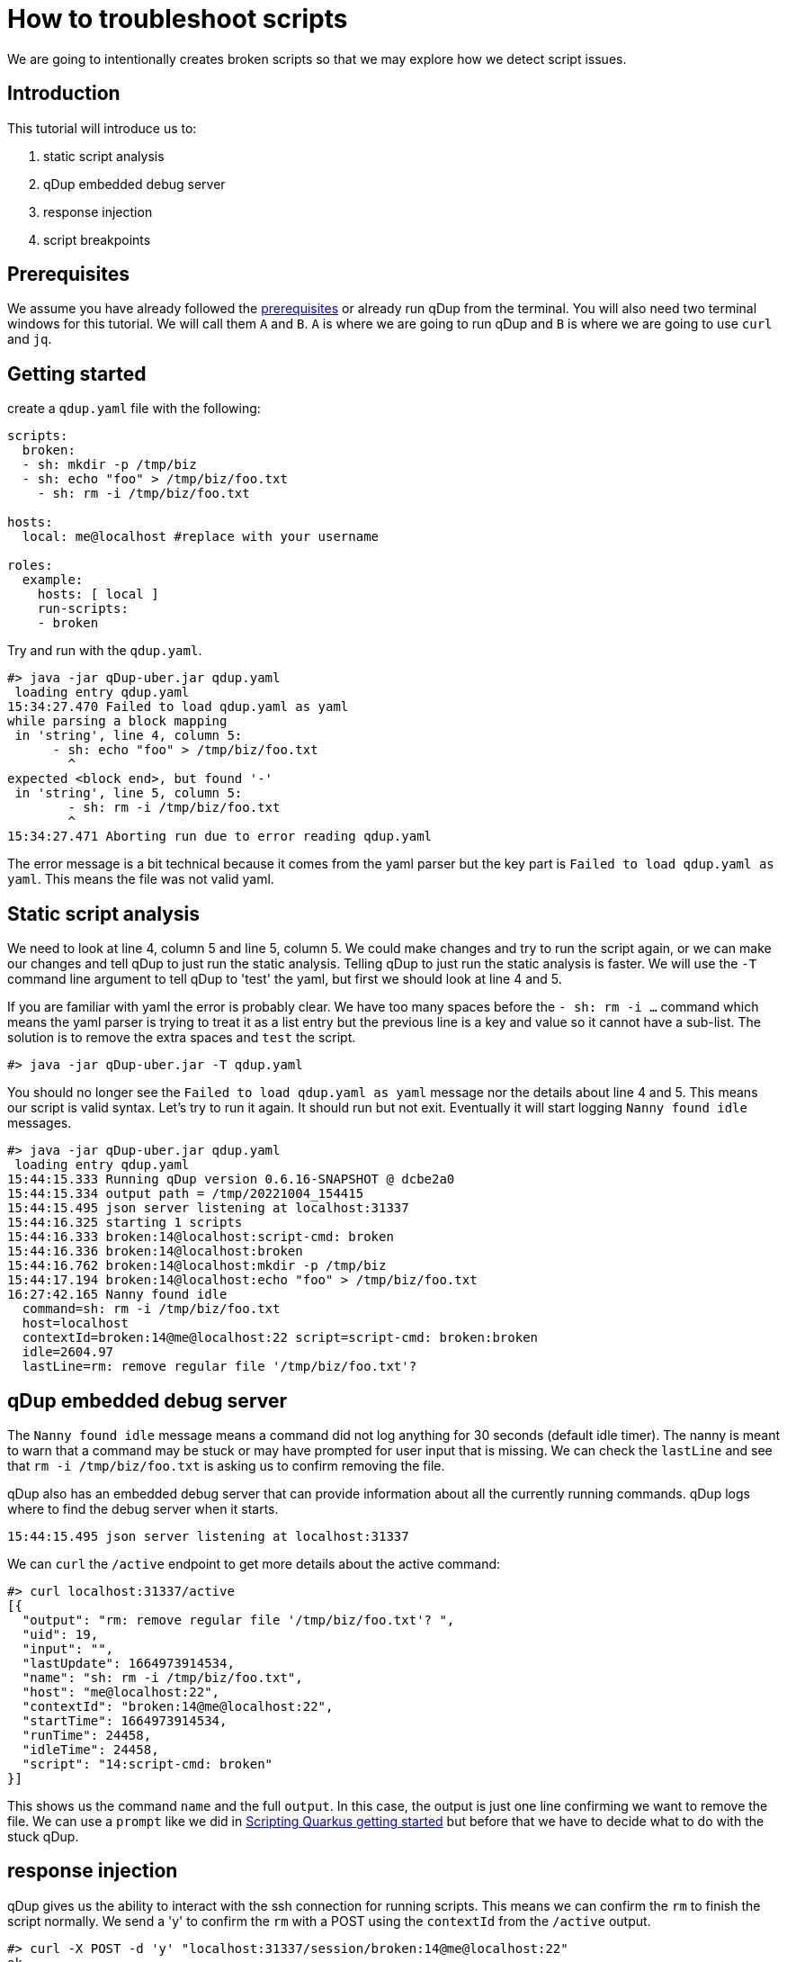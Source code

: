 = How to troubleshoot scripts

We are going to intentionally creates broken scripts so that we may explore how we detect script issues.

== Introduction
This tutorial will introduce us to:

1. static script analysis
2. qDup embedded debug server
3. response injection
4. script breakpoints

== Prerequisites
We assume you have already followed the link:./prerequisites.adoc[prerequisites] or already run qDup from the terminal. You will also need two terminal windows for this tutorial. We will call them `A` and `B`. `A` is where we are going to run qDup and `B` is where we are going to use `curl` and `jq`.

== Getting started
create a `qdup.yaml` file with the following:
```yaml
scripts:
  broken:
  - sh: mkdir -p /tmp/biz
  - sh: echo "foo" > /tmp/biz/foo.txt
    - sh: rm -i /tmp/biz/foo.txt

hosts:
  local: me@localhost #replace with your username

roles:
  example:
    hosts: [ local ]
    run-scripts:
    - broken
```

Try and run with the `qdup.yaml`.

```
#> java -jar qDup-uber.jar qdup.yaml
 loading entry qdup.yaml
15:34:27.470 Failed to load qdup.yaml as yaml
while parsing a block mapping
 in 'string', line 4, column 5:
      - sh: echo "foo" > /tmp/biz/foo.txt
        ^
expected <block end>, but found '-'
 in 'string', line 5, column 5:
        - sh: rm -i /tmp/biz/foo.txt
        ^
15:34:27.471 Aborting run due to error reading qdup.yaml
```

The error message is a bit technical because it comes from the yaml parser but the key part is `Failed to load qdup.yaml as yaml`. This means the file was not valid yaml.

== Static script analysis
We need to look at line 4, column 5 and line 5, column 5. We could make changes and try to run the script again, or we can make our changes and tell qDup to just run the static analysis. Telling qDup to just run the static analysis is faster. We will use the `-T` command line argument to tell qDup to 'test' the yaml, but first we should look at line 4 and 5.

If you are familiar with yaml the error is probably clear. We have too many spaces before the `- sh: rm -i ...` command which means the yaml parser is trying to treat it as a list entry but the previous line is a key and value so it cannot have a sub-list. The solution is to remove the extra spaces and `test` the script.

```
#> java -jar qDup-uber.jar -T qdup.yaml
```
You should no longer see the `Failed to load qdup.yaml as yaml` message nor the details about line 4 and 5. This means our script is valid syntax. Let's try to run it again. It should run but not exit. Eventually it will start logging `Nanny found idle` messages.

```
#> java -jar qDup-uber.jar qdup.yaml
 loading entry qdup.yaml
15:44:15.333 Running qDup version 0.6.16-SNAPSHOT @ dcbe2a0
15:44:15.334 output path = /tmp/20221004_154415
15:44:15.495 json server listening at localhost:31337
15:44:16.325 starting 1 scripts
15:44:16.333 broken:14@localhost:script-cmd: broken
15:44:16.336 broken:14@localhost:broken
15:44:16.762 broken:14@localhost:mkdir -p /tmp/biz
15:44:17.194 broken:14@localhost:echo "foo" > /tmp/biz/foo.txt
16:27:42.165 Nanny found idle
  command=sh: rm -i /tmp/biz/foo.txt
  host=localhost
  contextId=broken:14@me@localhost:22 script=script-cmd: broken:broken
  idle=2604.97
  lastLine=rm: remove regular file '/tmp/biz/foo.txt'?
```

== qDup embedded debug server

The `Nanny found idle` message means a command did not log anything for 30 seconds (default idle timer). The nanny is meant to warn that a command may be stuck or may have prompted for user input that is missing. We can check the `lastLine` and see that `rm -i /tmp/biz/foo.txt` is asking us to confirm removing the file.

qDup also has an embedded debug server that can provide information about all the currently running commands. qDup logs where to find the debug server when it starts.
```
15:44:15.495 json server listening at localhost:31337
```
We can `curl` the `/active` endpoint to get more details about the active command:
```
#> curl localhost:31337/active
[{
  "output": "rm: remove regular file '/tmp/biz/foo.txt'? ",
  "uid": 19,
  "input": "",
  "lastUpdate": 1664973914534,
  "name": "sh: rm -i /tmp/biz/foo.txt",
  "host": "me@localhost:22",
  "contextId": "broken:14@me@localhost:22",
  "startTime": 1664973914534,
  "runTime": 24458,
  "idleTime": 24458,
  "script": "14:script-cmd: broken"
}]
```
This shows us the command `name` and the full `output`. In this case, the output is just one line confirming we want to remove the file. We can use a `prompt` like we did in link:quarkusgetstarted.adoc[Scripting Quarkus getting started] but before that we have to decide what to do with the stuck qDup.

== response injection

qDup gives us the ability to interact with the ssh connection for running scripts. This means we can confirm the `rm` to finish the script normally. We send a 'y' to confirm the `rm` with a POST using the `contextId` from the `/active` output.
```
#> curl -X POST -d 'y' "localhost:31337/session/broken:14@me@localhost:22"
ok
```
The `ok` response means qDup successfully sent `y` to the ssh connection to confirm the prompt. You should see the qDup process completes.

Run the broken qDup script again and get the `contextId` from `/active`. This time we are going to send `ctrlC` to the ssh connection to force the command to end instead of confirming the prompt.
```
#> curl -X POST -d 'ctrlC' "localhost:31337/session/broken:14@me@localhost:22"
ok
```
Now we should update the `sh` command in our script.
```yaml
#...
- sh:
    command: rm -i /tmp/biz/foo.txt
    prompt:
      "'/tmp/biz/foo.txt'? ": "y" #confirm rm foo.txt
#...
```
Run qDup with the updated `qdup.yaml` and notice that the prompt response is in the output from `rm`
```
#> java -jar qDup-uber.jar qdup.yaml
 loading entry qdup.yaml
09:53:32.314 Running qDup version 0.6.16-SNAPSHOT @ dcbe2a0
09:53:32.315 output path = /tmp/20221005_095332
09:53:32.480 json server listening at localhost:31337
09:53:33.252 starting 1 scripts
09:53:33.256 broken:14@localhost:script-cmd: broken
09:53:33.258 broken:14@localhost:broken
09:53:33.686 broken:14@localhost:mkdir -p /tmp/biz
09:53:34.117 broken:14@localhost:echo "foo" > /tmp/biz/foo.txt
09:53:35.559 broken:14@localhost:rm -i /tmp/biz/foo.txt
rm: remove regular file '/tmp/biz/foo.txt'? y
09:53:35.607 run-1664978012249 -> /tmp/20221005_095332.queueCleanupScripts
Finished in 03.093 at /tmp/20221005_095332
```

== script breakpoints

qDup offers an ability to pause script execution with `-K` by matching a pattern to the command. For example, we could pause the `rm` command by matching `rm -i` with `-K="rm -i". Let's add `-K="rm -i" to our qDup arguments and run our script.

```
#> java -jar qDup-uber.jar -K="rm -i" qdup.yaml
 loading entry qdup.yaml
21:43:20.500 Running qDup version 0.6.16-SNAPSHOT @ dcbe2a0
21:43:20.501 output path = /tmp/20221005_214320
21:43:20.708 json server listening at localhost:31337
21:43:21.532 starting 1 scripts
21:43:21.545 broken:14@localhost:script-cmd: broken
21:43:21.551 broken:14@localhost:broken
21:43:21.985 broken:14@localhost:mkdir -p /tmp/biz
21:43:22.414 broken:14@localhost:echo "foo" > /tmp/biz/foo.txt
BREAKPOINT starting command
  breakpoint: rm -i
  command: sh: rm -i /tmp/biz/foo.txt
  script: script-cmd: broken
  host: me@localhost:22
  context: broken:14@me@localhost:22
Press enter to continue:
```

qDup pauses the command before and after execution. qDup marks the command as active but it does not send the `sh` command to the ssh connection so we will likely see `Nanny found idle` messages while we inspect qDup. We already used the `/active` but there are several more. `curl localhost:31337/` for a list of endpoints. We are going to use the `/session/:contextId/regex` endpoint to test `regex` on the output from our `rm -i` command.

First, press enter to advance the script to the end of the `sh: rm -i` command. You should see another breakpoint and now calls to `/active` should list the output.

```
#> curl localhost:31337/active
[{
  "output": "rm: remove regular file '/tmp/biz/foo.txt'? y\r\n",
  "uid": 19,
  "input": "",
  "lastUpdate": 1665020988548,
  "name": "sh: rm -i /tmp/biz/foo.txt",
  "host": "me@localhost:22",
  "contextId": "broken:14@me@localhost:22",
  "startTime": 1665020987535,
  "runTime": 36367,
  "idleTime": 35354,
  "script": "14:script-cmd: broken"
}]
```

Now we can test `regex` patterns on the output. The regex patterns can include capture groups and the response will tell us what values were added to qDup state by the capture groups. Let's try our first regex
```
#> curl -X POST -d "file (?<match>[^']+)'" "localhost:31337/session/broken:14@me@localhost:22/regex"
{"skip":"rm: remove regular file '/tmp/biz/foo.txt'? y\r\n"}
```
The response includes a `skip` which means the regex did not match. looking at the pattern, it looks like we forgot the `'` before the capture group. Add the `'` and try again

```
#> curl -X POST -d "file '(?<match>[^']+)'" "localhost:31337/session/broken:14@me@localhost:22/regex"
{"state":{"match":"/tmp/biz/foo.txt"},"next":"rm: remove regular file '/tmp/biz/foo.txt'? y\r\n"}
```
The response includes a `next` which means the pattern matches. We also see the `state` values include our `match` capture group.



